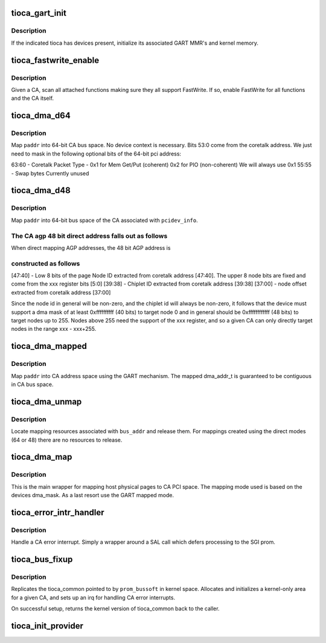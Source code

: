 .. -*- coding: utf-8; mode: rst -*-
.. src-file: arch/ia64/sn/pci/tioca_provider.c

.. _`tioca_gart_init`:

tioca_gart_init
===============

.. c:function:: int tioca_gart_init(struct tioca_kernel *tioca_kern)

    Initialize SGI TIOCA GART

    :param struct tioca_kernel \*tioca_kern:
        *undescribed*

.. _`tioca_gart_init.description`:

Description
-----------

If the indicated tioca has devices present, initialize its associated
GART MMR's and kernel memory.

.. _`tioca_fastwrite_enable`:

tioca_fastwrite_enable
======================

.. c:function:: void tioca_fastwrite_enable(struct tioca_kernel *tioca_kern)

    enable AGP FW for a tioca and its functions

    :param struct tioca_kernel \*tioca_kern:
        *undescribed*

.. _`tioca_fastwrite_enable.description`:

Description
-----------

Given a CA, scan all attached functions making sure they all support
FastWrite.  If so, enable FastWrite for all functions and the CA itself.

.. _`tioca_dma_d64`:

tioca_dma_d64
=============

.. c:function:: u64 tioca_dma_d64(unsigned long paddr)

    create a DMA mapping using 64-bit direct mode

    :param unsigned long paddr:
        system physical address

.. _`tioca_dma_d64.description`:

Description
-----------

Map \ ``paddr``\  into 64-bit CA bus space.  No device context is necessary.
Bits 53:0 come from the coretalk address.  We just need to mask in the
following optional bits of the 64-bit pci address:

63:60 - Coretalk Packet Type -  0x1 for Mem Get/Put (coherent)
0x2 for PIO (non-coherent)
We will always use 0x1
55:55 - Swap bytes              Currently unused

.. _`tioca_dma_d48`:

tioca_dma_d48
=============

.. c:function:: u64 tioca_dma_d48(struct pci_dev *pdev, u64 paddr)

    create a DMA mapping using 48-bit direct mode

    :param struct pci_dev \*pdev:
        linux pci_dev representing the function

    :param u64 paddr:
        system physical address

.. _`tioca_dma_d48.description`:

Description
-----------

Map \ ``paddr``\  into 64-bit bus space of the CA associated with \ ``pcidev_info``\ .

.. _`tioca_dma_d48.the-ca-agp-48-bit-direct-address-falls-out-as-follows`:

The CA agp 48 bit direct address falls out as follows
-----------------------------------------------------


When direct mapping AGP addresses, the 48 bit AGP address is

.. _`tioca_dma_d48.constructed-as-follows`:

constructed as follows
----------------------


[47:40] - Low 8 bits of the page Node ID extracted from coretalk
address [47:40].  The upper 8 node bits are fixed
and come from the xxx register bits [5:0]
[39:38] - Chiplet ID extracted from coretalk address [39:38]
[37:00] - node offset extracted from coretalk address [37:00]

Since the node id in general will be non-zero, and the chiplet id
will always be non-zero, it follows that the device must support
a dma mask of at least 0xffffffffff (40 bits) to target node 0
and in general should be 0xffffffffffff (48 bits) to target nodes
up to 255.  Nodes above 255 need the support of the xxx register,
and so a given CA can only directly target nodes in the range
xxx - xxx+255.

.. _`tioca_dma_mapped`:

tioca_dma_mapped
================

.. c:function:: dma_addr_t tioca_dma_mapped(struct pci_dev *pdev, unsigned long paddr, size_t req_size)

    create a DMA mapping using a CA GART

    :param struct pci_dev \*pdev:
        linux pci_dev representing the function

    :param unsigned long paddr:
        host physical address to map

    :param size_t req_size:
        len (bytes) to map

.. _`tioca_dma_mapped.description`:

Description
-----------

Map \ ``paddr``\  into CA address space using the GART mechanism.  The mapped
dma_addr_t is guaranteed to be contiguous in CA bus space.

.. _`tioca_dma_unmap`:

tioca_dma_unmap
===============

.. c:function:: void tioca_dma_unmap(struct pci_dev *pdev, dma_addr_t bus_addr, int dir)

    release CA mapping resources

    :param struct pci_dev \*pdev:
        linux pci_dev representing the function

    :param dma_addr_t bus_addr:
        bus address returned by an earlier tioca_dma_map

    :param int dir:
        mapping direction (unused)

.. _`tioca_dma_unmap.description`:

Description
-----------

Locate mapping resources associated with \ ``bus_addr``\  and release them.
For mappings created using the direct modes (64 or 48) there are no
resources to release.

.. _`tioca_dma_map`:

tioca_dma_map
=============

.. c:function:: u64 tioca_dma_map(struct pci_dev *pdev, unsigned long paddr, size_t byte_count, int dma_flags)

    map pages for PCI DMA

    :param struct pci_dev \*pdev:
        linux pci_dev representing the function

    :param unsigned long paddr:
        host physical address to map

    :param size_t byte_count:
        bytes to map

    :param int dma_flags:
        *undescribed*

.. _`tioca_dma_map.description`:

Description
-----------

This is the main wrapper for mapping host physical pages to CA PCI space.
The mapping mode used is based on the devices dma_mask.  As a last resort
use the GART mapped mode.

.. _`tioca_error_intr_handler`:

tioca_error_intr_handler
========================

.. c:function:: irqreturn_t tioca_error_intr_handler(int irq, void *arg)

    SGI TIO CA error interrupt handler

    :param int irq:
        unused

    :param void \*arg:
        pointer to tioca_common struct for the given CA

.. _`tioca_error_intr_handler.description`:

Description
-----------

Handle a CA error interrupt.  Simply a wrapper around a SAL call which
defers processing to the SGI prom.

.. _`tioca_bus_fixup`:

tioca_bus_fixup
===============

.. c:function:: void *tioca_bus_fixup(struct pcibus_bussoft *prom_bussoft, struct pci_controller *controller)

    perform final PCI fixup for a TIO CA bus

    :param struct pcibus_bussoft \*prom_bussoft:
        Common prom/kernel struct representing the bus

    :param struct pci_controller \*controller:
        *undescribed*

.. _`tioca_bus_fixup.description`:

Description
-----------

Replicates the tioca_common pointed to by \ ``prom_bussoft``\  in kernel
space.  Allocates and initializes a kernel-only area for a given CA,
and sets up an irq for handling CA error interrupts.

On successful setup, returns the kernel version of tioca_common back to
the caller.

.. _`tioca_init_provider`:

tioca_init_provider
===================

.. c:function:: int tioca_init_provider( void)

    init SN PCI provider ops for TIO CA

    :param  void:
        no arguments

.. This file was automatic generated / don't edit.

